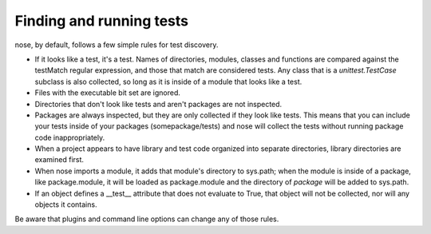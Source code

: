 Finding and running tests
-------------------------

nose, by default, follows a few simple rules for test discovery.

* If it looks like a test, it's a test. Names of directories, modules,
  classes and functions are compared against the testMatch regular
  expression, and those that match are considered tests. Any class that is a
  `unittest.TestCase` subclass is also collected, so long as it is inside of a
  module that looks like a test.

* Files with the executable bit set are ignored.
   
* Directories that don't look like tests and aren't packages are not
  inspected.

* Packages are always inspected, but they are only collected if they look
  like tests. This means that you can include your tests inside of your
  packages (somepackage/tests) and nose will collect the tests without
  running package code inappropriately.

* When a project appears to have library and test code organized into
  separate directories, library directories are examined first.

* When nose imports a module, it adds that module's directory to sys.path;
  when the module is inside of a package, like package.module, it will be
  loaded as package.module and the directory of *package* will be added to
  sys.path.

* If an object defines a __test__ attribute that does not evaluate to
  True, that object will not be collected, nor will any objects it
  contains.

Be aware that plugins and command line options can change any of those rules.
